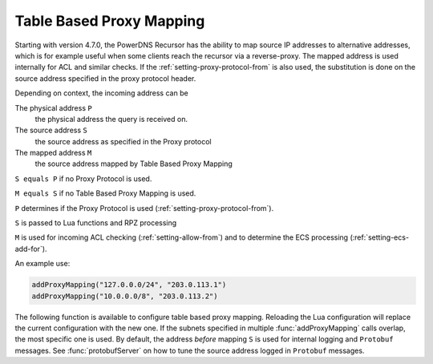 .. _proxymapping:

Table Based Proxy Mapping
=========================
Starting with version 4.7.0, the PowerDNS Recursor has the ability to map source IP addresses to alternative addresses, which is for example useful when some clients reach the recursor via a reverse-proxy.
The mapped address is used internally for ACL and similar checks.
If the :ref:`setting-proxy-protocol-from` is also used, the substitution is done on the source address specified in the proxy protocol header.

Depending on context, the incoming address can be

The physical address ``P``
  the physical address the query is received on.
The source address ``S``
  the source address as specified in the Proxy protocol
The mapped address ``M``
  the source address mapped by Table Based Proxy Mapping

``S equals P`` if no Proxy Protocol is used.

``M equals S`` if no Table Based Proxy Mapping is used.

``P`` determines if the Proxy Protocol is used (:ref:`setting-proxy-protocol-from`).

``S`` is passed to Lua functions and RPZ processing

``M`` is used for incoming ACL checking (:ref:`setting-allow-from`) and to determine the ECS processing (:ref:`setting-ecs-add-for`).

An example use:

.. code-block:: Lua

  addProxyMapping("127.0.0.0/24", "203.0.113.1")
  addProxyMapping("10.0.0.0/8", "203.0.113.2")


The following function is available to configure table based proxy mapping.
Reloading the Lua configuration will replace the current configuration with the new one.
If the subnets specified in multiple :func:`addProxyMapping` calls overlap, the most specific one is used.
By default, the address *before* mapping ``S`` is used for internal logging and ``Protobuf`` messages.
See :func:`protobufServer` on how to tune the source address logged in ``Protobuf`` messages.

.. function:: addProxyMapping(subnet, ip)

  .. versionadded:: 4.7.0

  Specify a table based mapping for a subnet.

  :param string subnet: a subnet to match
  :param string ip: the IP address or IPaddress port combination to match the subnet to.


